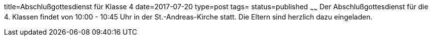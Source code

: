 title=Abschlußgottesdienst für Klasse 4
date=2017-07-20
type=post
tags=
status=published
~~~~~~
Der Abschlußgottesdienst für die 4. Klassen findet von 10:00 - 10:45 Uhr in der St.-Andreas-Kirche statt. Die Eltern sind herzlich dazu eingeladen.
